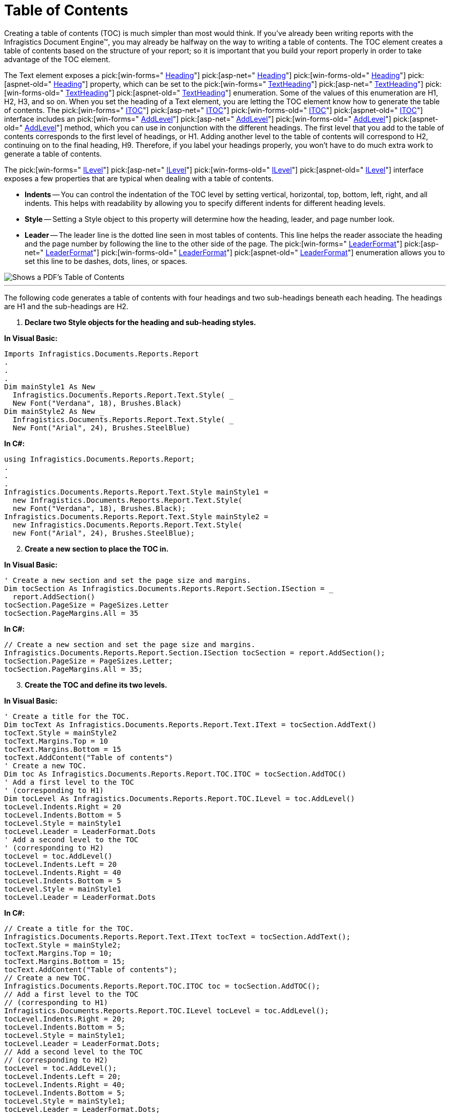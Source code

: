 ﻿////

|metadata|
{
    "name": "documentengine-table-of-contents",
    "controlName": ["Infragistics Document Engine"],
    "tags": [],
    "guid": "{4778E9FD-EAF7-4CB0-8F95-18FEA35F5431}",  
    "buildFlags": [],
    "createdOn": "0001-01-01T00:00:00Z"
}
|metadata|
////

= Table of Contents



Creating a table of contents (TOC) is much simpler than most would think. If you've already been writing reports with the Infragistics Document Engine™, you may already be halfway on the way to writing a table of contents. The TOC element creates a table of contents based on the structure of your report; so it is important that you build your report properly in order to take advantage of the TOC element.

The Text element exposes a  pick:[win-forms=" link:infragistics4.documents.reports.v{ProductVersion}~infragistics.documents.reports.report.text.itext~heading.html[Heading]"]   pick:[asp-net=" link:infragistics4.webui.documents.reports.v{ProductVersion}~infragistics.documents.reports.report.text.itext~heading.html[Heading]"]   pick:[win-forms-old=" link:infragistics4.documents.reports.v{ProductVersion}~infragistics.documents.reports.report.text.itext~heading.html[Heading]"]   pick:[aspnet-old=" link:infragistics4.webui.documents.reports.v{ProductVersion}~infragistics.documents.reports.report.text.itext~heading.html[Heading]"]  property, which can be set to the  pick:[win-forms=" link:infragistics4.documents.reports.v{ProductVersion}~infragistics.documents.reports.report.textheading.html[TextHeading]"]   pick:[asp-net=" link:infragistics4.webui.documents.reports.v{ProductVersion}~infragistics.documents.reports.report.textheading.html[TextHeading]"]   pick:[win-forms-old=" link:infragistics4.documents.reports.v{ProductVersion}~infragistics.documents.reports.report.textheading.html[TextHeading]"]   pick:[aspnet-old=" link:infragistics4.webui.documents.reports.v{ProductVersion}~infragistics.documents.reports.report.textheading.html[TextHeading]"]  enumeration. Some of the values of this enumeration are H1, H2, H3, and so on. When you set the heading of a Text element, you are letting the TOC element know how to generate the table of contents. The  pick:[win-forms=" link:infragistics4.documents.reports.v{ProductVersion}~infragistics.documents.reports.report.toc.itoc.html[ITOC]"]   pick:[asp-net=" link:infragistics4.webui.documents.reports.v{ProductVersion}~infragistics.documents.reports.report.toc.itoc.html[ITOC]"]   pick:[win-forms-old=" link:infragistics4.documents.reports.v{ProductVersion}~infragistics.documents.reports.report.toc.itoc.html[ITOC]"]   pick:[aspnet-old=" link:infragistics4.webui.documents.reports.v{ProductVersion}~infragistics.documents.reports.report.toc.itoc.html[ITOC]"]  interface includes an  pick:[win-forms=" link:infragistics4.documents.reports.v{ProductVersion}~infragistics.documents.reports.report.toc.itoc~addlevel.html[AddLevel]"]   pick:[asp-net=" link:infragistics4.webui.documents.reports.v{ProductVersion}~infragistics.documents.reports.report.toc.itoc~addlevel.html[AddLevel]"]   pick:[win-forms-old=" link:infragistics4.documents.reports.v{ProductVersion}~infragistics.documents.reports.report.toc.itoc~addlevel.html[AddLevel]"]   pick:[aspnet-old=" link:infragistics4.webui.documents.reports.v{ProductVersion}~infragistics.documents.reports.report.toc.itoc~addlevel.html[AddLevel]"]  method, which you can use in conjunction with the different headings. The first level that you add to the table of contents corresponds to the first level of headings, or H1. Adding another level to the table of contents will correspond to H2, continuing on to the final heading, H9. Therefore, if you label your headings properly, you won't have to do much extra work to generate a table of contents.

The  pick:[win-forms=" link:infragistics4.documents.reports.v{ProductVersion}~infragistics.documents.reports.report.toc.ilevel.html[ILevel]"]   pick:[asp-net=" link:infragistics4.webui.documents.reports.v{ProductVersion}~infragistics.documents.reports.report.toc.ilevel.html[ILevel]"]   pick:[win-forms-old=" link:infragistics4.documents.reports.v{ProductVersion}~infragistics.documents.reports.report.toc.ilevel.html[ILevel]"]   pick:[aspnet-old=" link:infragistics4.webui.documents.reports.v{ProductVersion}~infragistics.documents.reports.report.toc.ilevel.html[ILevel]"]  interface exposes a few properties that are typical when dealing with a table of contents.

* *Indents* -- You can control the indentation of the TOC level by setting vertical, horizontal, top, bottom, left, right, and all indents. This helps with readability by allowing you to specify different indents for different heading levels.
* *Style* -- Setting a Style object to this property will determine how the heading, leader, and page number look.
* *Leader* -- The leader line is the dotted line seen in most tables of contents. This line helps the reader associate the heading and the page number by following the line to the other side of the page. The  pick:[win-forms=" link:infragistics4.documents.reports.v{ProductVersion}~infragistics.documents.reports.report.leaderformat.html[LeaderFormat]"]   pick:[asp-net=" link:infragistics4.webui.documents.reports.v{ProductVersion}~infragistics.documents.reports.report.leaderformat.html[LeaderFormat]"]   pick:[win-forms-old=" link:infragistics4.documents.reports.v{ProductVersion}~infragistics.documents.reports.report.leaderformat.html[LeaderFormat]"]   pick:[aspnet-old=" link:infragistics4.webui.documents.reports.v{ProductVersion}~infragistics.documents.reports.report.leaderformat.html[LeaderFormat]"]  enumeration allows you to set this line to be dashes, dots, lines, or spaces.

image::images/DocumentEngine_Table_of_Contents_01.png[Shows a PDF's Table of Contents, and is the result of the code listed below.]

'''

The following code generates a table of contents with four headings and two sub-headings beneath each heading. The headings are H1 and the sub-headings are H2.

[start=1]
. *Declare two Style objects for the heading and sub-heading styles.*

*In Visual Basic:*

----
Imports Infragistics.Documents.Reports.Report
.
.
.
Dim mainStyle1 As New _
  Infragistics.Documents.Reports.Report.Text.Style( _
  New Font("Verdana", 18), Brushes.Black)
Dim mainStyle2 As New _
  Infragistics.Documents.Reports.Report.Text.Style( _
  New Font("Arial", 24), Brushes.SteelBlue)
----

*In C#:*

----
using Infragistics.Documents.Reports.Report;
.
.
.
Infragistics.Documents.Reports.Report.Text.Style mainStyle1 = 
  new Infragistics.Documents.Reports.Report.Text.Style( 
  new Font("Verdana", 18), Brushes.Black);
Infragistics.Documents.Reports.Report.Text.Style mainStyle2 = 
  new Infragistics.Documents.Reports.Report.Text.Style( 
  new Font("Arial", 24), Brushes.SteelBlue);
----

[start=2]
. *Create a new section to place the TOC in.*

*In Visual Basic:*

----
' Create a new section and set the page size and margins.
Dim tocSection As Infragistics.Documents.Reports.Report.Section.ISection = _
  report.AddSection()
tocSection.PageSize = PageSizes.Letter
tocSection.PageMargins.All = 35
----

*In C#:*

----
// Create a new section and set the page size and margins.
Infragistics.Documents.Reports.Report.Section.ISection tocSection = report.AddSection();
tocSection.PageSize = PageSizes.Letter;
tocSection.PageMargins.All = 35;
----

[start=3]
. *Create the TOC and define its two levels.*

*In Visual Basic:*

----
' Create a title for the TOC.
Dim tocText As Infragistics.Documents.Reports.Report.Text.IText = tocSection.AddText()
tocText.Style = mainStyle2
tocText.Margins.Top = 10
tocText.Margins.Bottom = 15
tocText.AddContent("Table of contents")
' Create a new TOC.
Dim toc As Infragistics.Documents.Reports.Report.TOC.ITOC = tocSection.AddTOC()
' Add a first level to the TOC
' (corresponding to H1)
Dim tocLevel As Infragistics.Documents.Reports.Report.TOC.ILevel = toc.AddLevel()
tocLevel.Indents.Right = 20
tocLevel.Indents.Bottom = 5
tocLevel.Style = mainStyle1
tocLevel.Leader = LeaderFormat.Dots
' Add a second level to the TOC
' (corresponding to H2)
tocLevel = toc.AddLevel()
tocLevel.Indents.Left = 20
tocLevel.Indents.Right = 40
tocLevel.Indents.Bottom = 5
tocLevel.Style = mainStyle1
tocLevel.Leader = LeaderFormat.Dots
----

*In C#:*

----
// Create a title for the TOC.
Infragistics.Documents.Reports.Report.Text.IText tocText = tocSection.AddText();
tocText.Style = mainStyle2;
tocText.Margins.Top = 10;
tocText.Margins.Bottom = 15;
tocText.AddContent("Table of contents");
// Create a new TOC.
Infragistics.Documents.Reports.Report.TOC.ITOC toc = tocSection.AddTOC();
// Add a first level to the TOC
// (corresponding to H1)
Infragistics.Documents.Reports.Report.TOC.ILevel tocLevel = toc.AddLevel();
tocLevel.Indents.Right = 20;
tocLevel.Indents.Bottom = 5;
tocLevel.Style = mainStyle1;
tocLevel.Leader = LeaderFormat.Dots;
// Add a second level to the TOC
// (corresponding to H2)
tocLevel = toc.AddLevel();
tocLevel.Indents.Left = 20;
tocLevel.Indents.Right = 40;
tocLevel.Indents.Bottom = 5;
tocLevel.Style = mainStyle1;
tocLevel.Leader = LeaderFormat.Dots;
----

[start=4]
. *Add a Gap element to separate the table of contents from the contents.*

*In Visual Basic:*

----
Dim tocGap As Infragistics.Documents.Reports.Report.IGap = tocSection.AddGap()
tocGap.Height = New FixedHeight(50)
----

*In C#:*

----
Infragistics.Documents.Reports.Report.IGap tocGap = tocSection.AddGap();
tocGap.Height = new FixedHeight(50);
----

[start=5]
. *Add a few headings and sub-headings to see the table of contents generated.*

*In Visual Basic:*

----
Dim sampleHeading As Infragistics.Documents.Reports.Report.Text.IText
Dim sampleSubHeading As Infragistics.Documents.Reports.Report.Text.IText
For i As Integer = 1 To 4
	sampleHeading = tocSection.AddText()
	sampleHeading.Heading = TextHeading.H1
	sampleHeading.Style = mainStyle2
	sampleHeading.AddContent(("Heading " + i.ToString()))
	For j As Integer = 1 To 2
		sampleSubHeading = tocSection.AddText()
		sampleSubHeading.Heading = TextHeading.H2
		sampleSubHeading.Style = mainStyle1
		sampleSubHeading.AddContent(("Sub-Heading " + j.ToString()))
	Next j
Next i
----

*In C#:*

----
// Create headings to demonstrate TOC.
Infragistics.Documents.Reports.Report.Text.IText sampleHeading;
Infragistics.Documents.Reports.Report.Text.IText sampleSubHeading;
for (int i = 1; i < 5; i++)
{
	sampleHeading = tocSection.AddText();
	sampleHeading.Heading = TextHeading.H1;
	sampleHeading.Style = mainStyle2;
	sampleHeading.AddContent("Heading " + i);
	for (int j = 1; j < 3; j++)
	{
		sampleSubHeading = tocSection.AddText();
		sampleSubHeading.Heading = TextHeading.H2;
		sampleSubHeading.Style = mainStyle1;
		sampleSubHeading.AddContent("Sub-Heading " + j);
	}
}
----
